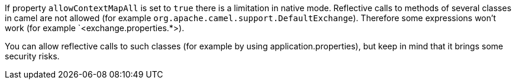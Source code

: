 If property `allowContextMapAll` is set to `true` there is a limitation in native mode. Reflective calls to methods
of several classes in camel are not allowed (for example `org.apache.camel.support.DefaultExchange`). Therefore
some expressions won't work (for example `<exchange.properties.*>).

You can allow reflective calls to such classes (for example by using application.properties), but keep in mind that it brings
some security risks.